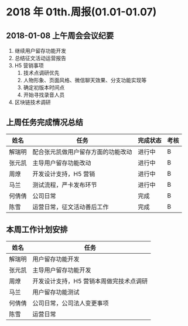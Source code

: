 * 2018 年 01th.周报(01.01-01.07)
** 2018-01-08 上午周会会议纪要
1. 继续用户留存功能开发
2. 总结征文活动运营报告
3. H5 营销事项
   1. 技术点调研优先
   2. 人物形象、页面风格、微信聊天效果、分支功能实现等
   3. 确定初版本时间点
   4. 开始寻找录音人员
4. 区块链技术调研 
** 上周任务完成情况总结
| 姓名   | 任务                               | 完成状态 | 考核 |
|--------+------------------------------------+----------+------|
| 解瑞明 | 配合张元凯做用户留存方面的功能改动 | 进行中   | B    |
| 张元凯 | 主导用户留存功能改动               | 进行中   | B    |
| 周燎   | 开发设计支持，H5 营销              | 进行中   | B    |
| 马兰   | 测试流程，严卡发布环节             | 进行中   | B    |
| 何倩倩 | 公司日常                           | 完成     | B    |
| 陈雪   | 运营日常，征文活动善后工作         | 完成     | B    |
** 本周工作计划安排
| 姓名   | 任务                                    |
|--------+-----------------------------------------|
| 解瑞明 | 用户留存功能开发                        |
| 张元凯 | 主导用户留存功能开发                    |
| 周燎   | 开发设计支持，H5 营销本周做完技术点调研 |
| 马兰   | 用户留存功能测试                        |
| 何倩倩 | 公司日常，公司法人变更事项              |
| 陈雪   | 运营日常                                |
